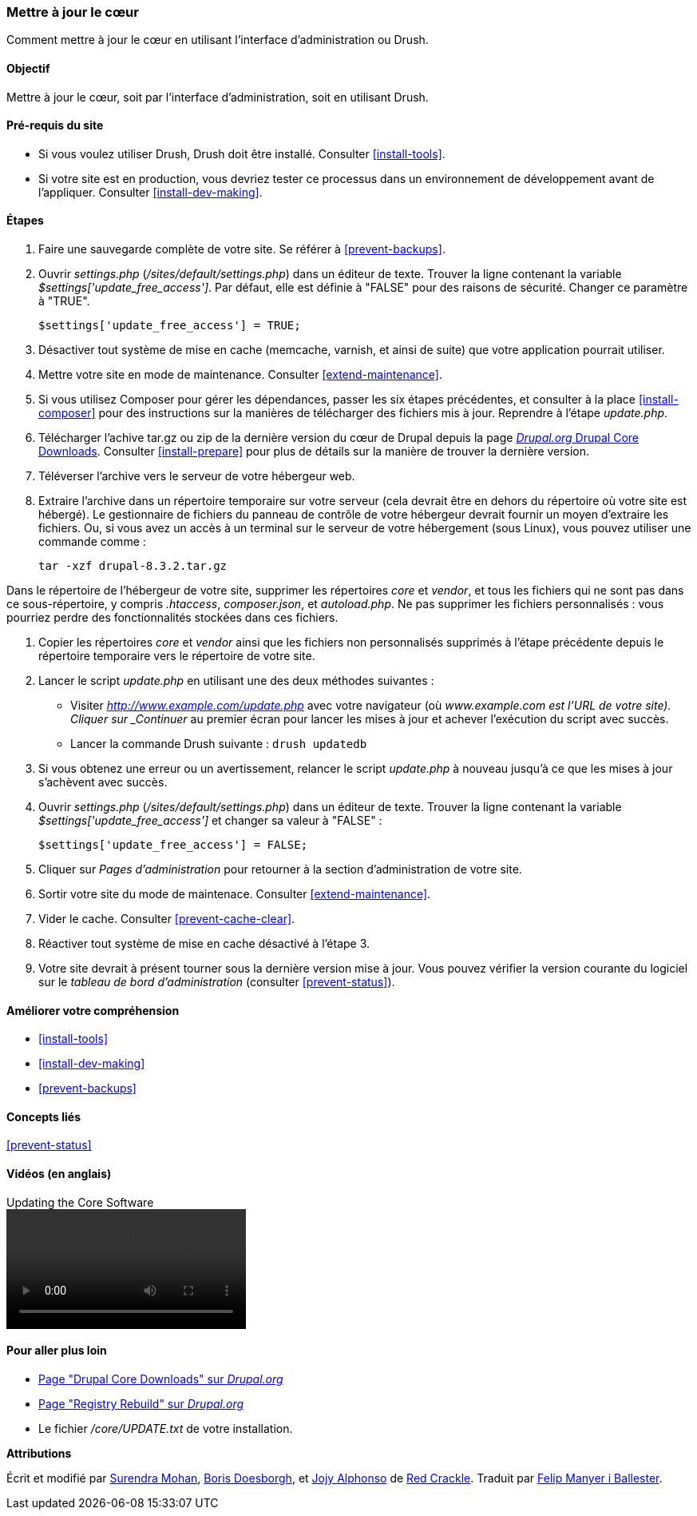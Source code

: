 [[security-update-core]]

=== Mettre à jour le cœur

[role="summary"]
Comment mettre à jour le cœur en utilisant l'interface d'administration ou
Drush.

(((Cœur,mise à jour)))
(((Outil Drush,utilisation pour mettre à jour le cœur)))
(((Interface d'administration,utilisation pour mettre à jour le cœur)))

==== Objectif

Mettre à jour le cœur, soit par l'interface d'administration, soit en utilisant
Drush.

//==== Pré-requis

==== Pré-requis du site

* Si vous voulez utiliser Drush, Drush doit être installé. Consulter
<<install-tools>>.

* Si votre site est en production, vous devriez tester ce processus dans un
environnement de développement avant de l'appliquer. Consulter
<<install-dev-making>>.

==== Étapes

. Faire une sauvegarde complète de votre site. Se référer à <<prevent-backups>>.

. Ouvrir _settings.php_ (_/sites/default/settings.php_) dans un éditeur de
texte. Trouver la ligne contenant la variable _$settings['update_free_access']_.
Par défaut, elle est définie à "FALSE" pour des raisons de sécurité. Changer ce
paramètre à "TRUE".

+
----
$settings['update_free_access'] = TRUE;
----

. Désactiver tout système de mise en cache (memcache, varnish, et ainsi de
suite) que votre application pourrait utiliser.

. Mettre votre site en mode de maintenance. Consulter <<extend-maintenance>>.

. Si vous utilisez Composer pour gérer les dépendances, passer les six étapes
précédentes, et consulter à la place <<install-composer>> pour des instructions
sur la manières de télécharger des fichiers mis à jour. Reprendre à l'étape
_update.php_.

. Télécharger l'achive tar.gz ou zip de la dernière version du cœur de Drupal
depuis la page https://www.drupal.org/project/drupal[_Drupal.org_ Drupal Core
Downloads]. Consulter <<install-prepare>> pour plus de détails sur la manière
de trouver la dernière version.

. Téléverser l'archive vers le serveur de votre hébergeur web.

. Extraire l'archive dans un répertoire temporaire sur votre serveur (cela
devrait être en dehors du répertoire où votre site est hébergé). Le gestionnaire
de fichiers du panneau de contrôle de votre hébergeur devrait fournir un moyen
d'extraire les fichiers. Ou, si vous avez un accès à un terminal sur le serveur
de votre hébergement (sous Linux), vous pouvez utiliser une commande comme :
+
----
tar -xzf drupal-8.3.2.tar.gz
----

Dans le répertoire de l'hébergeur de votre site, supprimer les répertoires
_core_ et _vendor_, et tous les fichiers qui ne sont pas dans ce
sous-répertoire, y compris _.htaccess_, _composer.json_, et _autoload.php_. Ne
pas supprimer les fichiers personnalisés : vous pourriez perdre des
fonctionnalités stockées dans ces fichiers.

. Copier les répertoires _core_ et _vendor_ ainsi que les fichiers non
personnalisés supprimés à l'étape précédente depuis le répertoire temporaire
vers le répertoire de votre site.

. Lancer le script _update.php_ en utilisant une des deux méthodes suivantes :
+
  * Visiter _http://www.example.com/update.php_ avec votre navigateur (où
  _www.example.com est l'URL de votre site). Cliquer sur _Continuer_ au premier
  écran pour lancer les mises à jour et achever l'exécution du script avec
  succès.
  * Lancer la commande Drush suivante : `drush updatedb`

. Si vous obtenez une erreur ou un avertissement, relancer le script
_update.php_ à nouveau jusqu'à ce que les mises à jour s'achèvent avec succès.

. Ouvrir _settings.php_ (_/sites/default/settings.php_) dans un éditeur de
texte. Trouver la ligne contenant la variable _$settings['update_free_access']_
et changer sa valeur à "FALSE" :
+
----
$settings['update_free_access'] = FALSE;
----

. Cliquer sur _Pages d'administration_ pour retourner à la section
d'administration de votre site.

. Sortir votre site du mode de maintenace. Consulter <<extend-maintenance>>.

. Vider le cache. Consulter <<prevent-cache-clear>>.

. Réactiver tout système de mise en cache désactivé à l'étape 3.

. Votre site devrait à présent tourner sous la dernière version mise à jour.
Vous pouvez vérifier la version courante du logiciel sur le _tableau de bord
d'administration_ (consulter <<prevent-status>>).

==== Améliorer votre compréhension

* <<install-tools>>
* <<install-dev-making>>
* <<prevent-backups>>

==== Concepts liés

<<prevent-status>>

==== Vidéos (en anglais)

// Video from Drupalize.Me.
video::https://www.youtube-nocookie.com/embed/DqYqxp4xByk[title="Updating the Core Software"]

==== Pour aller plus loin

* https://www.drupal.org/project/drupal[Page "Drupal Core Downloads" sur _Drupal.org_]
* https://www.drupal.org/project/registry_rebuild[Page "Registry Rebuild" sur _Drupal.org_]
* Le fichier _/core/UPDATE.txt_ de votre installation.


*Attributions*

Écrit et modifié par https://www.drupal.org/u/surendramohan[Surendra Mohan],
https://www.drupal.org/u/batigolix[Boris Doesborgh], et
https://www.drupal.org/u/jojyja[Jojy Alphonso] de
http://redcrackle.com[Red Crackle].
Traduit par https://www.drupal.org/u/fmb[Felip Manyer i Ballester].
